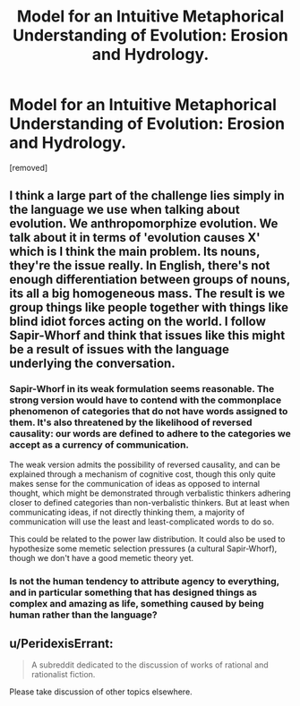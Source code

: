 #+TITLE: Model for an Intuitive Metaphorical Understanding of Evolution: Erosion and Hydrology.

* Model for an Intuitive Metaphorical Understanding of Evolution: Erosion and Hydrology.
:PROPERTIES:
:Author: OrzBrain
:Score: 2
:DateUnix: 1452327133.0
:DateShort: 2016-Jan-09
:END:
[removed]


** I think a large part of the challenge lies simply in the language we use when talking about evolution. We anthropomorphize evolution. We talk about it in terms of 'evolution causes X' which is I think the main problem. Its nouns, they're the issue really. In English, there's not enough differentiation between groups of nouns, its all a big homogeneous mass. The result is we group things like people together with things like blind idiot forces acting on the world. I follow Sapir-Whorf and think that issues like this might be a result of issues with the language underlying the conversation.
:PROPERTIES:
:Author: Sagebrysh
:Score: 3
:DateUnix: 1452368951.0
:DateShort: 2016-Jan-09
:END:

*** Sapir-Whorf in its weak formulation seems reasonable. The strong version would have to contend with the commonplace phenomenon of categories that do not have words assigned to them. It's also threatened by the likelihood of reversed causality: our words are defined to adhere to the categories we accept as a currency of communication.

The weak version admits the possibility of reversed causality, and can be explained through a mechanism of cognitive cost, though this only quite makes sense for the communication of ideas as opposed to internal thought, which might be demonstrated through verbalistic thinkers adhering closer to defined categories than non-verbalistic thinkers. But at least when communicating ideas, if not directly thinking them, a majority of communication will use the least and least-complicated words to do so.

This could be related to the power law distribution. It could also be used to hypothesize some memetic selection pressures (a cultural Sapir-Whorf), though we don't have a good memetic theory yet.
:PROPERTIES:
:Author: Transfuturist
:Score: 3
:DateUnix: 1452385966.0
:DateShort: 2016-Jan-10
:END:


*** Is not the human tendency to attribute agency to everything, and in particular something that has designed things as complex and amazing as life, something caused by being human rather than the language?
:PROPERTIES:
:Author: OrzBrain
:Score: 1
:DateUnix: 1452461425.0
:DateShort: 2016-Jan-11
:END:


** u/PeridexisErrant:
#+begin_quote
  A subreddit dedicated to the discussion of works of rational and rationalist fiction.
#+end_quote

Please take discussion of other topics elsewhere.
:PROPERTIES:
:Author: PeridexisErrant
:Score: 0
:DateUnix: 1452418653.0
:DateShort: 2016-Jan-10
:END:
